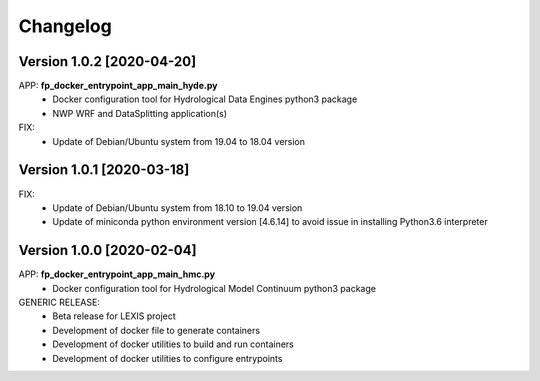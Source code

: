 =========
Changelog
=========

Version 1.0.2 [2020-04-20]
**************************
APP: **fp_docker_entrypoint_app_main_hyde.py**
	- Docker configuration tool for Hydrological Data Engines python3 package
	- NWP WRF and DataSplitting application(s)

FIX:
	- Update of Debian/Ubuntu system from 19.04 to 18.04 version

Version 1.0.1 [2020-03-18]
**************************
FIX:
	- Update of Debian/Ubuntu system from 18.10 to 19.04 version
	- Update of miniconda python environment version [4.6.14] to avoid issue in installing Python3.6 interpreter

Version 1.0.0 [2020-02-04]
**************************
APP: **fp_docker_entrypoint_app_main_hmc.py**
	- Docker configuration tool for Hydrological Model Continuum python3 package

GENERIC RELEASE:
	- Beta release for LEXIS project
  	- Development of docker file to generate containers
  	- Development of docker utilities to build and run containers
  	- Development of docker utilities to configure entrypoints	
